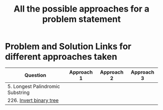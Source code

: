 #+TITLE: All the possible approaches for a problem statement
#+tags: easy medium hard

* Problem and Solution Links for different approaches taken
| Question                         | Approach 1 | Approach 2 | Approach 3 |
|----------------------------------+------------+------------+------------|
| 5. Longest Palindromic Substring |            |            |            |
| 226. [[https://leetcode.com/problems/invert-binary-tree/][Invert binary tree]]          |            |            |            |
